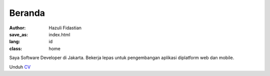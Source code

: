 #######
Beranda
#######

:author: Hazuli Fidastian
:save_as: index.html
:lang: id
:class: home

Saya Software Developer di Jakarta. Bekerja lepas untuk 
pengembangan aplikasi diplatform web dan mobile.

Unduh `CV </documents/resume.pdf>`_

.. Keahlian
.. ========
..
.. **Bahasa Pemrograman**:
..     - Comfortable: Python, PHP, Javascript
..     - Familiar: Rust, C# dan Dart
..
.. **Framework/Library**:
..     Django, Wagtail, Sphinx, Pelican, Laravel, October CMS, Flutter, ReStructuredText, Markdown,
..     jQuery, React.
..
.. **Development & Deployment**:
..     Vim, Vagrant, Docker, Git, Debian, Ubuntu, Docker, Docker Swarm.
